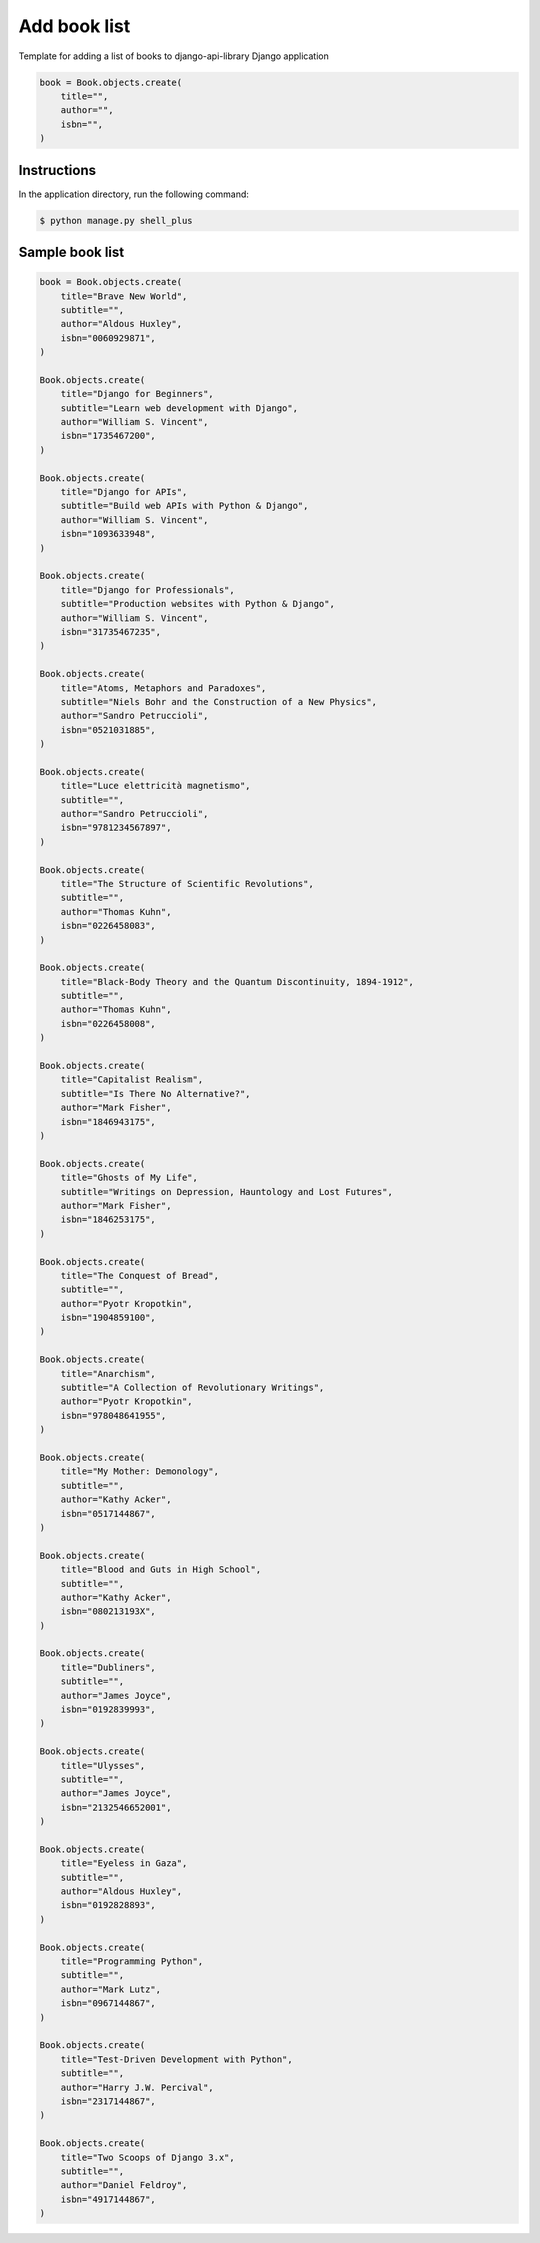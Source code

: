 Add book list
=============

Template for adding a list of books to django-api-library Django application

.. code-block:: console

    book = Book.objects.create(
        title="",
        author="",
        isbn="",
    )

Instructions
------------

In the application directory, run the following command:

.. code-block:: console

    $ python manage.py shell_plus

Sample book list
----------------

.. code-block:: console

    book = Book.objects.create(
        title="Brave New World",
        subtitle="",
        author="Aldous Huxley",
        isbn="0060929871",
    )

    Book.objects.create(
        title="Django for Beginners",
        subtitle="Learn web development with Django",
        author="William S. Vincent",
        isbn="1735467200",
    )

    Book.objects.create(
        title="Django for APIs",
        subtitle="Build web APIs with Python & Django",
        author="William S. Vincent",
        isbn="1093633948",
    )

    Book.objects.create(
        title="Django for Professionals",
        subtitle="Production websites with Python & Django",
        author="William S. Vincent",
        isbn="31735467235",
    )

    Book.objects.create(
        title="Atoms, Metaphors and Paradoxes",
        subtitle="Niels Bohr and the Construction of a New Physics",
        author="Sandro Petruccioli",
        isbn="0521031885",
    )

    Book.objects.create(
        title="Luce elettricità magnetismo",
        subtitle="",
        author="Sandro Petruccioli",
        isbn="9781234567897",
    )

    Book.objects.create(
        title="The Structure of Scientific Revolutions",
        subtitle="",
        author="Thomas Kuhn",
        isbn="0226458083",
    )

    Book.objects.create(
        title="Black-Body Theory and the Quantum Discontinuity, 1894-1912",
        subtitle="",
        author="Thomas Kuhn",
        isbn="0226458008",
    )

    Book.objects.create(
        title="Capitalist Realism",
        subtitle="Is There No Alternative?",
        author="Mark Fisher",
        isbn="1846943175",
    )

    Book.objects.create(
        title="Ghosts of My Life",
        subtitle="Writings on Depression, Hauntology and Lost Futures",
        author="Mark Fisher",
        isbn="1846253175",
    )

    Book.objects.create(
        title="The Conquest of Bread",
        subtitle="",
        author="Pyotr Kropotkin",
        isbn="1904859100",
    )

    Book.objects.create(
        title="Anarchism",
        subtitle="A Collection of Revolutionary Writings",
        author="Pyotr Kropotkin",
        isbn="978048641955",
    )

    Book.objects.create(
        title="My Mother: Demonology",
        subtitle="",
        author="Kathy Acker",
        isbn="0517144867",
    )

    Book.objects.create(
        title="Blood and Guts in High School",
        subtitle="",
        author="Kathy Acker",
        isbn="080213193X",
    )

    Book.objects.create(
        title="Dubliners",
        subtitle="",
        author="James Joyce",
        isbn="0192839993",
    )

    Book.objects.create(
        title="Ulysses",
        subtitle="",
        author="James Joyce",
        isbn="2132546652001",
    )

    Book.objects.create(
        title="Eyeless in Gaza",
        subtitle="",
        author="Aldous Huxley",
        isbn="0192828893",
    )

    Book.objects.create(
        title="Programming Python",
        subtitle="",
        author="Mark Lutz",
        isbn="0967144867",
    )

    Book.objects.create(
        title="Test-Driven Development with Python",
        subtitle="",
        author="Harry J.W. Percival",
        isbn="2317144867",
    )

    Book.objects.create(
        title="Two Scoops of Django 3.x",
        subtitle="",
        author="Daniel Feldroy",
        isbn="4917144867",
    )
